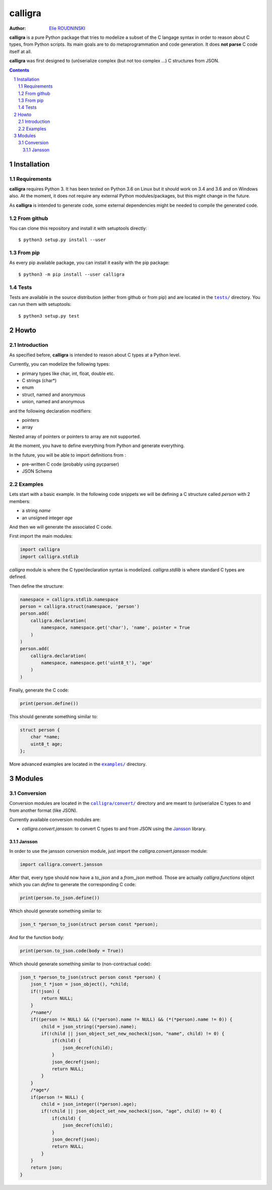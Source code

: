 ========
calligra
========

:Author: `Elie ROUDNINSKI <mailto:xademax@gmail.com>`_

**calligra** is a pure Python package that tries to modelize a subset of the C langage syntax in order to reason about C types, from Python scripts.
Its main goals are to do metaprogrammation and code generation. It does **not parse** C code itself at all.

**calligra** was first designed to (un)serialize complex (but not too complex ...) C structures from JSON.

.. contents::
    :backlinks: none

.. sectnum::

Installation
==============

Requirements
----------------

**calligra** requires Python 3. It has been tested on Python 3.6 on Linux but it should work on 3.4 and 3.6 and on Windows also.
At the moment, it does not require any external Python modules/packages, but this might change in the future.

As **calligra** is intended to generate code, some external dependencies might be needed to compile the generated code.

From github
---------------

You can clone this repository and install it with setuptools directly::

    $ python3 setup.py install --user

From pip
------------

As every pip available package, you can install it easily with the pip package::

    $ python3 -m pip install --user calligra

Tests
-----

Tests are available in the source distribution (either from github or from pip) and are located in the |tests/|_ directory.
You can run them with setuptools::

    $ python3 setup.py test

.. |tests/| replace:: ``tests/``
.. _tests/: tests/

Howto
=====

Introduction
------------

As specified before, **calligra** is intended to reason about C types at a Python level.

Currently, you can modelize the following types:

- primary types like char, int, float, double etc.
- C strings (char*)
- enum
- struct, named and anonymous
- union, named and anonymous

and the following declaration modifiers:

- pointers
- array

Nested array of pointers or pointers to array are not supported.

At the moment, you have to define everything from Python and generate everything.

In the future, you will be able to import definitions from :

- pre-written C code (probably using pycparser)
- JSON Schema

Examples
--------

Lets start with a basic example.
In the following code snippets we will be defining a C structure called `person` with 2 members:

- a string `name`
- an unsigned integer `age`

And then we will generate the associated C code.

First import the main modules:

.. code-block:: Python

    import calligra
    import calligra.stdlib

`calligra` module is where the C type/declaration syntax is modelized.
`calligra.stdlib` is where standard C types are defined.

Then define the structure:

.. code-block:: Python

    namespace = calligra.stdlib.namespace
    person = calligra.struct(namespace, 'person')
    person.add(
        calligra.declaration(
            namespace, namespace.get('char'), 'name', pointer = True
        )
    )
    person.add(
        calligra.declaration(
            namespace, namespace.get('uint8_t'), 'age'
        )
    )

Finally, generate the C code:

.. code-block:: Python

    print(person.define())

This should generate something similar to:

.. code-block:: C

    struct person {
        char *name;
        uint8_t age;
    };

More advanced examples are located in the |examples/|_ directory.

.. |examples/| replace:: ``examples/``
.. _examples/: examples/

Modules
=======

Conversion
----------

Conversion modules are located in the |calligra/convert/|_ directory and are meant to (un)serialize C types to and from another format (like JSON).

.. |calligra/convert/| replace:: ``calligra/convert/``
.. _calligra/convert/: calligra/convert/

Currently available conversion modules are:

- `calligra.convert.jansson`: to convert C types to and from JSON using the `Jansson <https://github.com/akheron/jansson/>`_ library.

Jansson
~~~~~~~

In order to use the jansson conversion module, just import the `calligra.convert.jansson` module:

.. code-block:: Python

    import calligra.convert.jansson

After that, every type should now have a `to_json` and a `from_json` method.
Those are actually `calligra.functions` object which you can `define` to generate the corresponding C code:

.. code-block:: Python

    print(person.to_json.define())

Which should generate something similar to:

.. code-block:: C

    json_t *person_to_json(struct person const *person);

And for the function body:

.. code-block:: Python

    print(person.to_json.code(body = True))

Which should generate something similar to (non-contractual code):

.. code-block:: C

    json_t *person_to_json(struct person const *person) {
        json_t *json = json_object(), *child;
        if(!json) {
            return NULL;
        }
        /*name*/
        if((person != NULL) && ((*person).name != NULL) && (*(*person).name != 0)) {
            child = json_string((*person).name);
            if(!child || json_object_set_new_nocheck(json, "name", child) != 0) {
                if(child) {
                    json_decref(child);
                }
                json_decref(json);
                return NULL;
            }
        }
        /*age*/
        if(person != NULL) {
            child = json_integer((*person).age);
            if(!child || json_object_set_new_nocheck(json, "age", child) != 0) {
                if(child) {
                    json_decref(child);
                }
                json_decref(json);
                return NULL;
            }
        }
        return json;
    }
